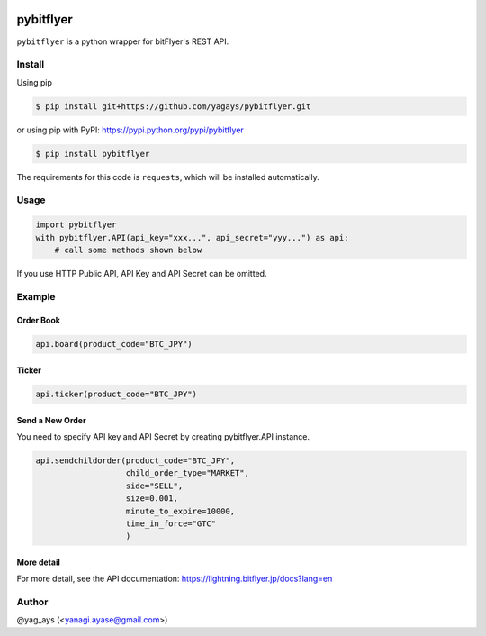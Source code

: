 .. -*- mode: rst -*-

.. image:: https://img.shields.io/pypi/v/pybitflyer.svg?maxAge=2592000   :target:

.. image:: https://img.shields.io/pypi/dd/pybitflyer.svg?maxAge=2592000   :target:

pybitflyer
==========

``pybitflyer`` is a python wrapper for bitFlyer's REST API.

Install
-------
Using pip

.. code::

  $ pip install git+https://github.com/yagays/pybitflyer.git

or using pip with PyPI: https://pypi.python.org/pypi/pybitflyer

.. code::

  $ pip install pybitflyer

The requirements for this code is ``requests``, which will be installed automatically.

Usage
-----

.. code:: python

  import pybitflyer
  with pybitflyer.API(api_key="xxx...", api_secret="yyy...") as api:
      # call some methods shown below

If you use HTTP Public API, API Key and API Secret can be omitted.

Example
-------

Order Book
~~~~~~~~~~

.. code:: python

  api.board(product_code="BTC_JPY")

Ticker
~~~~~~

.. code:: python

  api.ticker(product_code="BTC_JPY")

Send a New Order
~~~~~~~~~~~~~~~~

You need to specify API key and API Secret by creating pybitflyer.API instance.

.. code:: python

  api.sendchildorder(product_code="BTC_JPY",
                     child_order_type="MARKET",
                     side="SELL",
                     size=0.001,
                     minute_to_expire=10000,
                     time_in_force="GTC"
                     )

More detail
~~~~~~~~~~~

For more detail, see the API documentation: https://lightning.bitflyer.jp/docs?lang=en

Author
------

@yag_ays (<yanagi.ayase@gmail.com>)
